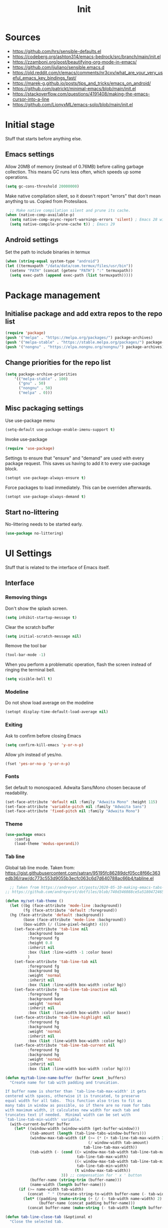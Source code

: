 #+Title: Init
#+property: header-args :tangle init.el


* Sources
- https://github.com/hrs/sensible-defaults.el
- https://codeberg.org/ashton314/emacs-bedrock/src/branch/main/init.el
- https://zzamboni.org/post/beautifying-org-mode-in-emacs/
- https://github.com/jjuliano/sensible.emacs.d
- https://old.reddit.com/r/emacs/comments/nr3cxv/what_are_your_very_useful_emacs_key_bindings_fast/
- https://marek-g.github.io/posts/tips_and_tricks/emacs_on_android/
- https://github.com/patrickt/minimal-emacs/blob/main/init.el
- https://stackoverflow.com/questions/4191408/making-the-emacs-cursor-into-a-line
- https://github.com/LionyxML/emacs-solo/blob/main/init.el

* Initial stage
Stuff that starts before anything else.

**  Emacs settings
Allow 20MB of memory (instead of 0.76MB) before calling garbage collection. This means GC runs less often, which speeds up some operations.
#+begin_src emacs-lisp
  (setq gc-cons-threshold 20000000)
#+end_src

Make native compilation silent, so it doesn't report "errors" that don't mean anything to us. Copied from Protesilaos.
#+begin_src emacs-lisp
  ;; Make native compilation silent and prune its cache.
(when (native-comp-available-p)
  (setq native-comp-async-report-warnings-errors 'silent) ; Emacs 28 with native compilation
  (setq native-compile-prune-cache t)) ; Emacs 29
#+end_src

** Android settings
Set the path to include binaries in termux
#+begin_src emacs-lisp
  (when (string-equal system-type "android")
  (let ((termuxpath "/data/data/com.termux/files/usr/bin"))
    (setenv "PATH" (concat (getenv "PATH") ":" termuxpath))
    (setq exec-path (append exec-path (list termuxpath)))))
#+end_src



* Package management
** Initialise package and add extra repos to the repo list
#+begin_src emacs-lisp
  (require 'package)
  (push '("melpa" . "https://melpa.org/packages/") package-archives)
  (push '("melpa-stable" . "https://stable.melpa.org/packages/") package-archives)
  (push '("nongnu" . "https://elpa.nongnu.org/nongnu/") package-archives)
#+end_src

** Change priorities for the repo list
#+begin_src emacs-lisp
  (setq package-archive-priorities
      '(("melpa-stable" . 100)
        ("gnu" . 50)
        ("nongnu" . 50)
        ("melpa" . 0)))
#+end_src

** Misc packaging settings
Use use-package menu
#+begin_src emacs-lisp
  (setq-default use-package-enable-imenu-support t)
#+end_src

Invoke use-package
#+begin_src emacs-lisp
  (require 'use-package)
#+end_src

Settings to ensure that "ensure" and "demand" are used with every package request. This saves us having to add it to every use-package block.
#+begin_src emacs-lisp
  (setopt use-package-always-ensure t)
#+end_src

Force packages to load immediately. This can be overriden afterwards.
#+begin_src emacs-lisp
  (setopt use-package-always-demand t)
#+end_src

** Start no-littering
No-littering needs to be started early.
#+begin_src emacs-lisp
  (use-package no-littering)
#+end_src
* UI Settings
Stuff that is related to the interface of Emacs itself.
** Interface
*** Removing things

Don't show the splash screen.
#+begin_src emacs-lisp
  (setq inhibit-startup-message t)
#+end_src

Clear the scratch buffer
#+begin_src emacs-lisp
  (setq initial-scratch-message nil)
#+end_src

Remove the tool bar
#+begin_src emacs-lisp
  (tool-bar-mode -1)
#+end_src

When you perform a problematic operation, flash the screen instead of ringing the terminal bell.
#+begin_src emacs-lisp
  (setq visible-bell t)
#+end_src

*** Modeline

Do not show load average on the modeline
#+begin_src emacs-lisp
  (setopt display-time-default-load-average nil)
#+end_src

*** Exiting
Ask to confirm before closing Emacs
#+begin_src emacs-lisp
  (setq confirm-kill-emacs 'y-or-n-p)
#+end_src

Allow y/n instead of yes/no.
#+begin_src emacs-lisp
  (fset 'yes-or-no-p 'y-or-n-p)
#+end_src

*** Fonts

Set default to monospaced. Adwaita Sans/Mono chosen because of readability.
#+begin_src emacs-lisp
  (set-face-attribute 'default nil :family "Adwaita Mono" :height 115)
  (set-face-attribute 'variable-pitch nil :family "Adwaita Sans")
  (set-face-attribute 'fixed-pitch nil :family "Adwaita Mono")
#+end_src

*** Theme
#+begin_src emacs-lisp
  (use-package emacs
      :config
      (load-theme 'modus-operandi))
#+end_src

*** Tab line
Global tab line mode. Taken from: https://gist.githubusercontent.com/satran/95195fc86289dcf05cc8f66c363edb36/raw/dc773c553d9055b3ecfc063c6d7d640788ac66b4/tabline.el

#+begin_src emacs-lisp
    ;; Taken from https://andreyor.st/posts/2020-05-10-making-emacs-tabs-look-like-in-atom/
  ;; https://github.com/andreyorst/dotfiles/blob/740d346088ce5a51804724659a895d13ed574f81/.config/emacs/README.org#tabline

  (defun my/set-tab-theme ()
    (let ((bg (face-attribute 'mode-line :background))
          (fg (face-attribute 'default :foreground))
  	(hg (face-attribute 'default :background))
          (base (face-attribute 'mode-line :background))
          (box-width (/ (line-pixel-height) 4)))
      (set-face-attribute 'tab-line nil
  			:background base
  			:foreground fg
  			:height 0.8
  			:inherit nil
  			:box (list :line-width -1 :color base)
  			)
      (set-face-attribute 'tab-line-tab nil
  			:foreground fg
  			:background bg
  			:weight 'normal
  			:inherit nil
  			:box (list :line-width box-width :color bg))
      (set-face-attribute 'tab-line-tab-inactive nil
  			:foreground fg
  			:background base
  			:weight 'normal
  			:inherit nil
  			:box (list :line-width box-width :color base))
      (set-face-attribute 'tab-line-highlight nil
  			:foreground fg
  			:background hg
  			:weight 'normal
  			:inherit nil
  			:box (list :line-width box-width :color hg))
      (set-face-attribute 'tab-line-tab-current nil
  			:foreground fg
  			:background hg
  			:weight 'normal
  			:inherit nil
  			:box (list :line-width box-width :color hg))))

  (defun my/tab-line-name-buffer (buffer &rest _buffers)
    "Create name for tab with padding and truncation.

  If buffer name is shorter than `tab-line-tab-max-width' it gets
  centered with spaces, otherwise it is truncated, to preserve
  equal width for all tabs.  This function also tries to fit as
  many tabs in window as possible, so if there are no room for tabs
  with maximum width, it calculates new width for each tab and
  truncates text if needed.  Minimal width can be set with
  `tab-line-tab-min-width' variable."
    (with-current-buffer buffer
      (let* ((window-width (window-width (get-buffer-window)))
             (tab-amount (length (tab-line-tabs-window-buffers)))
             (window-max-tab-width (if (>= (* (+ tab-line-tab-max-width 3) tab-amount) window-width)
                                       (/ window-width tab-amount)
                                     tab-line-tab-max-width))
             (tab-width (- (cond ((> window-max-tab-width tab-line-tab-max-width)
                                  tab-line-tab-max-width)
                                 ((< window-max-tab-width tab-line-tab-min-width)
                                  tab-line-tab-min-width)
                                 (t window-max-tab-width))
                           3)) ;; compensation for ' x ' button
             (buffer-name (string-trim (buffer-name)))
             (name-width (length buffer-name)))
        (if (>= name-width tab-width)
            (concat  " " (truncate-string-to-width buffer-name (- tab-width 2)) "…")
          (let* ((padding (make-string (+ (/ (- tab-width name-width) 2) 1) ?\s))
                 (buffer-name (concat padding buffer-name)))
            (concat buffer-name (make-string (- tab-width (length buffer-name)) ?\s)))))))

  (defun tab-line-close-tab (&optional e)
    "Close the selected tab.

  If tab is presented in another window, close the tab by using
  `bury-buffer` function.  If tab is unique to all existing
  windows, kill the buffer with `kill-buffer` function.  Lastly, if
  no tabs left in the window, it is deleted with `delete-window`
  function."
    (interactive "e")
    (let* ((posnp (event-start e))
           (window (posn-window posnp))
           (buffer (get-pos-property 1 'tab (car (posn-string posnp)))))
      (with-selected-window window
        (let ((tab-list (tab-line-tabs-window-buffers))
              (buffer-list (flatten-list
                            (seq-reduce (lambda (list window)
                                          (select-window window t)
                                          (cons (tab-line-tabs-window-buffers) list))
                                        (window-list) nil))))
          (select-window window)
          (if (> (seq-count (lambda (b) (eq b buffer)) buffer-list) 1)
              (progn
                (if (eq buffer (current-buffer))
                    (bury-buffer)
                  (set-window-prev-buffers window (assq-delete-all buffer (window-prev-buffers)))
                  (set-window-next-buffers window (delq buffer (window-next-buffers))))
                (unless (cdr tab-list)
                  (ignore-errors (delete-window window))))
            (and (kill-buffer buffer)
                 (unless (cdr tab-list)
                   (ignore-errors (delete-window window)))))))))

  (unless (version< emacs-version "27")
    (use-package tab-line
      :ensure nil
      :hook (after-init . global-tab-line-mode)
      :config

      (defcustom tab-line-tab-min-width 10
        "Minimum width of a tab in characters."
        :type 'integer
        :group 'tab-line)

      (defcustom tab-line-tab-max-width 30
        "Maximum width of a tab in characters."
        :type 'integer
        :group 'tab-line)

      (setq tab-line-close-button-show t
            tab-line-new-button-show nil
            tab-line-separator ""
            tab-line-tab-name-function #'my/tab-line-name-buffer
            tab-line-right-button (propertize (if (char-displayable-p ?▶) " ▶ " " > ")
                                              'keymap tab-line-right-map
                                              'mouse-face 'tab-line-highlight
                                              'help-echo "Click to scroll right")
            tab-line-left-button (propertize (if (char-displayable-p ?◀) " ◀ " " < ")
                                             'keymap tab-line-left-map
                                             'mouse-face 'tab-line-highlight
                                             'help-echo "Click to scroll left")
            tab-line-close-button (propertize (if (char-displayable-p ?×) " × " " x ")
                                              'keymap tab-line-tab-close-map
                                              'mouse-face 'tab-line-close-highlight
                                              'help-echo "Click to close tab"))

      (my/set-tab-theme)

      ;;(dolist (mode '(ediff-mode process-menu-mode term-mode vterm-mode))
      ;;(add-to-list 'tab-line-exclude-modes mode))
      (dolist (mode '(ediff-mode process-menu-mode))
        (add-to-list 'tab-line-exclude-modes mode))
      ))

  (global-tab-line-mode t)

#+end_src

*** Cursor
Set cursor type to bar.
#+begin_src emacs-lisp
  (setq-default cursor-type 'bar) 
#+end_src

** Scrolling

Smooth scrolling
#+begin_src emacs-lisp
  (pixel-scroll-precision-mode)
#+end_src

Keep the point in the same screen position after scrolling.
#+begin_src emacs-lisp
  (setq-default scroll-preserve-screen-position t)
#+end_src

Set "no overlap" when scrolling with a "next screen" command. (Default was 2)
#+begin_src emacs-lisp
  (setq-default next-screen-context-lines 0)
#+end_src
** Cursor

Steady cursor
#+begin_src emacs-lisp
  (blink-cursor-mode -1)
#+end_src

** Editing aids

Turn on syntax highlighting whenever possible.
#+begin_src emacs-lisp
  (global-font-lock-mode t)
#+end_src

Visually indicate matching pairs of parentheses.
#+begin_src emacs-lisp
  (show-paren-mode t)
#+end_src

Steady cursor
#+begin_src emacs-lisp
  (blink-cursor-mode -1)
#+end_src

Show line numbers in programming mode. The second line sets a minimum width for this.
#+begin_src emacs-lisp
  (add-hook 'prog-mode-hook 'display-line-numbers-mode)
  (setopt display-line-numbers-width 3)
#+end_src

** Other
Enable transient mark mode (read)
#+begin_src emacs-lisp
  (transient-mark-mode t) ; Enable transient mark mode (read)
#+end_src

* Editing
** Directories
When opening a file, start searching at the user's home directory.
#+begin_src emacs-lisp
  (setq default-directory "~/")
#+end_src

When saving a file in a directory that doesn't exist, offer to (recursively) create the file's parent directories.
#+begin_src emacs-lisp
  (add-hook 'before-save-hook
          (lambda ()
            (when buffer-file-name
              (let ((dir (file-name-directory buffer-file-name)))
                (when (and (not (file-exists-p dir))
                           (y-or-n-p (format "Directory %s does not exist. Create it?" dir)))
                  (make-directory dir t))))))
#+end_src

** Files
When opening a file, always follow symlinks.
#+begin_src emacs-lisp
  (setq vc-follow-symlinks t)
#+end_src

When something changes a file, automatically refresh the buffer containing that file so they can't get out of sync.
#+begin_src emacs-lisp
  (global-auto-revert-mode t)
#+end_src

Call DELETE-TRAILING-WHITESPACE every time a buffer is saved.
#+begin_src emacs-lisp
  (add-hook 'before-save-hook 'delete-trailing-whitespace)
#+end_src

 If some text is selected, and you type some text, delete the selected text and start inserting your typed text.
 #+begin_src emacs-lisp
   (delete-selection-mode t)
 #+end_src

  If you save a file that doesn't end with a newline, automatically append one.
  #+begin_src emacs-lisp
    (setq require-final-newline t)
  #+end_src

Do not assume sentences have two spaces after periods.
#+begin_src emacs-lisp
  (setq sentence-end-double-space nil)
#+end_src

*** Encoding

Set default encoding to UTF-8
#+begin_src emacs-lisp
  (prefer-coding-system 'utf-8)
#+end_src

Set default language environment to UTF-8
#+begin_src emacs-lisp
  (set-language-environment 'utf-8)
#+end_src

*** Auto-generated files

Do not create backup files.
#+begin_src emacs-lisp
  (setq make-backup-files nil)
#+end_src

Do not create lockfiles
#+begin_src emacs-lisp
  (setq create-lockfiles nil)
#+end_src

Save minubuffer history
#+begin_src emacs-lisp
  (savehist-mode)
#+end_src

Taken from Protesilaos. /By default, Emacs writes persistent customisations to the end of the user’s init file. These are encapsulated in a “custom” block. Emacs writes those whenever the user does something with M-x customize or related./

We make the file disposable so that we don't need to worry about additions to our init.el file.
#+begin_src emacs-lisp
  (setq custom-file (make-temp-file "emacs-custom-"))
#+end_src

** Modes
Set default mode for the *scratch* buffer
#+begin_src emacs-lisp
  (setopt initial-major-mode 'fundamental-mode)
#+end_src

** Autocomplete

Enable automatic brackets pairing
#+begin_src emacs-lisp
  (electric-pair-mode t)
  (setq show-paren-delay 0.0)
#+end_src

* Interfaces
** Mouse
When middle-clicking the mouse to yank from the clipboard, insert the text where point is, not where the mouse cursor is.
#+begin_src emacs-lisp
  (setq mouse-yank-at-point t)
#+end_src

Link scroll speed to how fast I moved the wheel.
#+begin_src emacs-lisp
   (setq  mouse-wheel-progressive-speed t)
#+end_src

What it says on the tim.
#+begin_src emacs-lisp
  (setq mouse-wheel-follow-mouse t)
#+end_src

** Keyboard
*** Configuration

Use C-x, C-c, C-v as cut, copy and paste
#+begin_src emacs-lisp
  (cua-mode)
#+end_src

* Modules
** Org mode
*** Directories

Set default org directory.
#+begin_src emacs-lisp
  (setq-default org-directory "~/org")
#+end_src

Set default notes file
#+begin_src emacs-lisp
  (setq org-default-notes-file "~/org/notes.org")
#+end_src

Set org-agenda-files so that TODOs and others are shown in the agenda. I choose all org files because then I can add TODOs wherever I want. Source: https://stackoverflow.com/questions/11384516/how-to-make-all-org-files-under-a-folder-added-in-agenda-list-automatically
#+begin_src emacs-lisp
  (setq org-agenda-files '("~/org"))
#+end_src

*** Markup

Hide emphasis markup
#+begin_src emacs-lisp
  (setq org-hide-emphasis-markers t)
#+end_src

Change - in lists to a cented dot
#+begin_src emacs-lisp
;; (font-lock-add-keywords 'org-mode
;;                        '(("^ *\\([-]\\) "
;;                            (0 (prog1 () (compose-region (match-beginning 1) (match-end 1) "•"))))))
#+end_src

Replace the "..." at the end of a folded headline to "▼". Note the space at the beggining.
#+begin_src emacs-lisp
  (setq org-ellipsis " ▼")
#+end_src

Set a special face for quote and verse blocks.
#+begin_src emacs-lisp
  (setq org-fontify-quote-and-verse-blocks t)
#+end_src

*** Indentation

Ensure text looks indented to align with the headline
#+begin_src emacs-lisp
  (add-hook 'org-mode-hook 'org-indent-mode)
#+end_src

Set indentation level to 3. It was 4 before.
#+begin_src emacs-lisp
  (setq org-indent-indentation-per-level 3)
#+end_src

Do not hide leading stars.
#+begin_src emacs-lisp
  (setq org-hide-leading-stars nil)
#+end_src

*** Images

Ensure images are displayed.
#+begin_src emacs-lisp
  (setq org-display-inline-images t)
  (setq org-redisplay-inline-images t)
  (setq org-startup-with-inline-images "inlineimages")
#+end_src

*** Editing
Catch invisible edits. From the manual:
Sometimes you may inadvertently edit an invisible part of the buffer and be confused on what has been edited and how to undo the mistake. By default, Org prevents such edits for a limited set of user commands. Users can control which commands are affected by customizing org-fold-catch-invisible-edits-commands.

The strategy used to decide if a given edit is dangerous is controlled by org-fold-catch-invisible-edits. See the docstring of this option on the available strategies. Set the option to nil to disable catching invisible edits completely.
#+begin_src emacs-lisp
  (setq org-fold-catch-invisible-edits 'show)
#+end_src

*** Keys

Make hitting return while on a link follow the link.
#+begin_src emacs-lisp
  (setq org-return-follows-link t)
#+end_src

If Return is used in the middle of a line, do not spit that line.
#+begin_src emacs-lisp
  (setq org-M-RET-may-split-line '((default . nil)))
#+end_src

*** Text

Reflow text to window size
#+begin_src emacs-lisp
  (add-hook 'org-mode-hook 'visual-line-mode)
#+end_src

**** Blocks
Copied from Protesilaos. Create specific source blocks

#+begin_src emacs-lisp
  (setq org-structure-template-alist
      '(("s" . "src")
        ("e" . "src emacs-lisp")
        ("q" . "quote")))
#+end_src

**** Fonts
Variable pitch mode to show Adwaita Sans
#+begin_src emacs-lisp
  (add-hook 'org-mode-hook 'variable-pitch-mode)
#+end_src

*** Org capture
Set a keybind for org capture.
#+begin_src emacs-lisp
  (global-set-key (kbd "C-c c") #'org-capture)
#+end_src

Automatically edit the :LAST_EDITED: section of the drawer when an entry is edited.
#+begin_src emacs-lisp
  (defun my/org-enable-last-edited-tracking ()
  (add-hook 'before-save-hook #'my/org-update-last-edited-property nil t))

(add-hook 'org-mode-hook #'my/org-enable-last-edited-tracking)
#+end_src

Automatically travel to the end of the document in certain files.
#+begin_src emacs-lisp
    (defun my-org-goto-end-if-matching-file ()
    "Go to end of buffer for specific org files."
    (let ((file (buffer-file-name)))
      (when (and file
                 (derived-mode-p 'org-mode)
                 (or (string-match "records\\.org\\'" file)
                     (string-match "meetings\\.org\\'" file)
                     (string-match "quotes\\.org\\'" file)))
        (goto-char (point-max)))))

  (add-hook 'org-mode-hook #'my-org-goto-end-if-matching-file)
#+end_src
*** Templates
Set our templates and where they go.
#+begin_src emacs-lisp
            (setq org-capture-templates
                       '(("w" "Work-related TODO task"
            		 entry
            		 (file "~/org/work_todo.org")
                         "* TODO %^{Brief description of the task}
            :PROPERTIES:
            :CREATED: %U
            :END:
           - Description: %^{Description of the task}
           - Call/Jira reference number: %^{Call/Jira reference number}
           - Contact: %^{Person to contact regarding this task}
           - Deadline: %^{Deadline for the task}
           - Notes: %^{Notes for the task}"
            :kill-buffer t
            :empty-lines 1
            :jump-to-captured t)
            	   ("m" "Meeting record entry"
            		 entry
            		 (file "~/org/meetings.org")
                         "* %^{Brief description of the meeting}
            :PROPERTIES:
            :CREATED: %U
            :END:
           - Description: %^{Description of the meeting}
           - Present: %^{Main people present}"
            :kill-buffer t
            :empty-lines 1
            :jump-to-captured t)
            	     ("p" "Personal TODO task"
            		 entry
            		 (file "~/org/personal_todo.org")
                         "* TODO %^{Brief description of the task}
            :PROPERTIES:
            :CREATED: %U
            :END:
           - Deadline: %^{Deadline for the task}
           - Notes: %^{Notes for the task}"
            :kill-buffer t
            :empty-lines 1
            :jump-to-captured t)
            	     ("r" "Insert a record entry"
            		 entry
            		 (file "~/org/records.org")
                         "* %^{Brief description of the event}
            :PROPERTIES:
            :CREATED: %U
            :LAST_EDITED: %U
            :END:"
            :kill-buffer t
            :empty-lines 1
    	:jump-to-captured t)
            	     ))
#+end_src

** Dired

Add file sizes in human-readable units (KB, MB, etc) to dired buffers.
#+begin_src emacs-lisp
  (setq-default dired-listing-switches "-alh")
#+end_src

When you first call `find-file' (C-x C-f by default), you do not need to clear the existing file path before adding the new one. Just start typing the whole path and Emacs will "shadow" the current one.  For example, you are at ~/Documents/notes/file.txt and you want to go to ~/.emacs.d/init.el: type the latter directly and Emacs will take you there. (Taken from Protesilaos)
#+begin_src emacs-lisp
  (file-name-shadow-mode 1)
#+end_src

This works with `file-name-shadow-mode' enabled.  When you are in a sub-directory and use, say, `find-file' to go to your home '~/' or root '/' directory, Vertico will clear the old path to keep only your current input. (Taken from Protesilaos).
#+begin_src emacs-lisp
  (add-hook 'rfn-eshadow-update-overlay-hook #'vertico-directory-tidy)
#+end_src

** Isearch
Isearch is already included with Emacs. This simply adds a counter next to the isearch prompt.
#+begin_src emacs-lisp
  (use-package isearch
  :ensure nil
  :demand t
  :config
  (setq isearch-lazy-count t)
  (setq lazy-count-prefix-format "(%s/%s) ")
  (setq lazy-count-suffix-format nil))
#+end_src

Cancel isearch when C-g is used instead of resuming the search from the previous succesful match.
#+begin_src emacs-lisp
;  (use-package isearch
;  :ensure nil
;  :demand t
;  :bind
;  ( :map isearch-mode-map
;   ("C-g" . isearch-cancel) ; instead of `isearch-abort')))
#+end_src

Open files with the default application.
#+begin_src emacs-lisp
(setq dired-guess-shell-alist-user
      '(("\\.\\(png\\|jpe?g\\|tiff\\)" "feh" "xdg-open")
        ("\\.\\(mp[34]\\|m4a\\|ogg\\|flac\\|webm\\|mkv\\)" "mpv" "xdg-open")
		(".*" "xdg-open")))
#+end_src
** Which-key

Make sure which-key is enabled
#+begin_src emacs-lisp
  (use-package which-key
      :config
      (which-key-mode))
#+end_src

Set which-key separator to " ".
#+begin_src emacs-lisp
  (setq which-key-separator "  ")
#+end_src

Set maximum lenght of description to 40 characters.
#+begin_src emacs-lisp
  (setq which-key-max-description-length 40)
#+end_src


** Vertico
Vertical completion UI that uses the default completion system. It's what Protesilaos uses.

#+begin_src emacs-lisp
    ;; Enable Vertico.
  (use-package vertico
    ;; :custom
    ;; (vertico-scroll-margin 0) ;; Different scroll margin
    ;; (vertico-count 20) ;; Show more candidates
    ;; (vertico-resize t) ;; Grow and shrink the Vertico minibuffer
    ;; (vertico-cycle t) ;; Enable cycling for `vertico-next/previous'
    :init
    (vertico-mode))

  ;; Emacs minibuffer configurations.
  (use-package emacs
    :custom
    ;; Support opening new minibuffers from inside existing minibuffers.
    (enable-recursive-minibuffers t)
    ;; Hide commands in M-x which do not work in the current mode.  Vertico
    ;; commands are hidden in normal buffers. This setting is useful beyond
    ;; Vertico.
    (read-extended-command-predicate #'command-completion-default-include-p)
    ;; Do not allow the cursor in the minibuffer prompt
    (minibuffer-prompt-properties
     '(read-only t cursor-intangible t face minibuffer-prompt)))

#+end_src
** Org-srs
*** Ensure fsrs is installed (as it's a dependency of org-srs)
#+begin_src emacs-lisp
  (use-package fsrs
  :vc (:url "https://github.com/open-spaced-repetition/lisp-fsrs.git"
       :rev :newest)
  :defer t)
#+end_src

*** Ensure org-srs is installed. Basic configuration
#+begin_src emacs-lisp
  (use-package org-srs
  :vc (:url "https://github.com/bohonghuang/org-srs.git"
       :rev :newest)
  :defer t
  :hook (org-mode . org-srs-embed-overlay-mode)
  :bind (:map org-mode-map
         ("<f5>" . org-srs-review-rate-easy)
         ("<f6>" . org-srs-review-rate-good)
         ("<f7>" . org-srs-review-rate-hard)
         ("<f8>" . org-srs-review-rate-again)))
#+end_src

** Org-download
Ensure org-download is installed and configure default directory.
#+begin_src emacs-lisp
  (use-package org-download
    :config
    (add-hook 'dired-mode-hook 'org-download-enable)
    (setq-default org-download-image-dir "~/org/images"))
#+end_src

** Doom modeline
Ensure doom modeline is installed and activated.
#+begin_src emacs-lisp
  (use-package doom-modeline
    :ensure t
    :init (doom-modeline-mode 1))
  (setq doom-modeline-icon nil)
#+end_src

** Elfeed
RSS reader in emacs
#+begin_src emacs-lisp
  (use-package elfeed
    :config
    (global-set-key (kbd "C-x w") 'elfeed)
    (setq elfeed-feeds
  '("inserturlhere"
  )))
#+end_src

** Marginalia
Adds annotations to the side of completion candidates. Used by Protesilaos.
#+begin_src emacs-lisp
  ;;; Detailed completion annotations (marginalia.el)
(use-package marginalia
  :hook (after-init . marginalia-mode)
  :config
  (setq marginalia-max-relative-age 0)) ; absolute time
#+end_src

** Breadcrumbs
Protesilaos uses it. Display contextual informatin about the current heading or code definition in the header line.
#+begin_src emacs-lisp
  (use-package breadcrumb
  :ensure t
  :functions (prot/breadcrumb-local-mode)
  :hook ((text-mode prog-mode) . prot/breadcrumb-local-mode)
  :config
  (setq breadcrumb-project-max-length 0.5)
  (setq breadcrumb-project-crumb-separator "/")
  (setq breadcrumb-imenu-max-length 1.0)
  (setq breadcrumb-imenu-crumb-separator " > ")

  (defun prot/breadcrumb-local-mode ()
    "Enable `breadcrumb-local-mode' if the buffer is visiting a file."
    (when buffer-file-name
      (breadcrumb-local-mode 1))))
#+end_src
